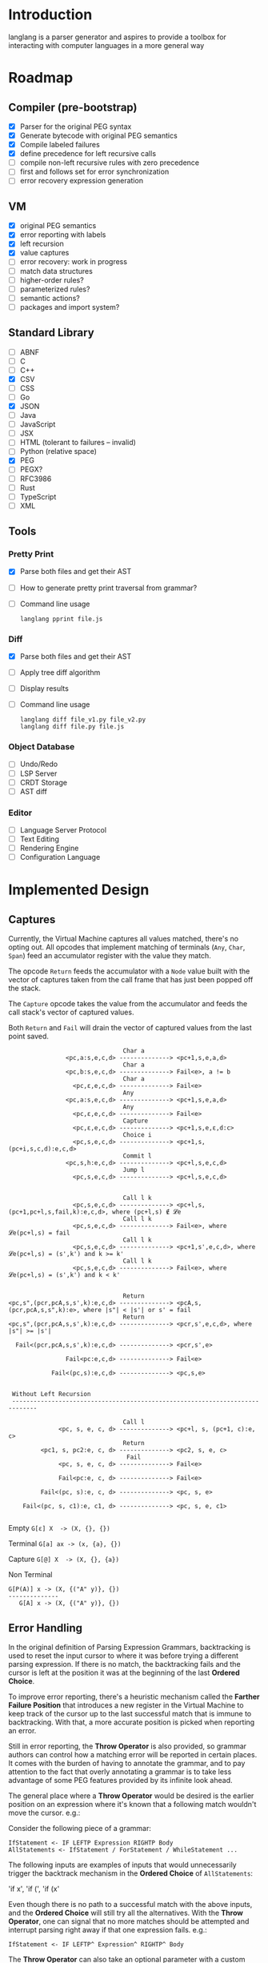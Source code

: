 * Introduction

  langlang is a parser generator and aspires to provide a toolbox for
  interacting with computer languages in a more general way

* Roadmap
** Compiler (pre-bootstrap)
   * [X] Parser for the original PEG syntax
   * [X] Generate bytecode with original PEG semantics
   * [X] Compile labeled failures
   * [X] define precedence for left recursive calls
   * [ ] compile non-left recursive rules with zero precedence
   * [ ] first and follows set for error synchronization
   * [ ] error recovery expression generation
** VM
   - [X] original PEG semantics
   - [X] error reporting with labels
   - [X] left recursion
   - [X] value captures
   - [-] error recovery: work in progress
   - [ ] match data structures
   - [ ] higher-order rules?
   - [ ] parameterized rules?
   - [ ] semantic actions?
   - [ ] packages and import system?
** Standard Library
   * [-] ABNF
   * [ ] C
   * [ ] C++
   * [X] CSV
   * [ ] CSS
   * [ ] Go
   * [X] JSON
   * [ ] Java
   * [ ] JavaScript
   * [ ] JSX
   * [ ] HTML (tolerant to failures -- invalid)
   * [ ] Python (relative space)
   * [X] PEG
   * [ ] PEGX?
   * [ ] RFC3986
   * [ ] Rust
   * [ ] TypeScript
   * [ ] XML
** Tools
*** Pretty Print
   * [X] Parse both files and get their AST
   * [ ] How to generate pretty print traversal from grammar?
   * [ ] Command line usage

      #+begin_src shell
      langlang pprint file.js
      #+end_src
*** Diff
   * [X] Parse both files and get their AST
   * [ ] Apply tree diff algorithm
   * [ ] Display results
   * [ ] Command line usage

      #+begin_src shell
      langlang diff file_v1.py file_v2.py
      langlang diff file.py file.js
      #+end_src
*** Object Database
   * [ ] Undo/Redo
   * [ ] LSP Server
   * [ ] CRDT Storage
   * [ ] AST diff
*** Editor
   * [ ] Language Server Protocol
   * [ ] Text Editing
   * [ ] Rendering Engine
   * [ ] Configuration Language
* Implemented Design
** Captures

   Currently, the Virtual Machine captures all values matched, there's
   no opting out.  All opcodes that implement matching of terminals
   (~Any~, ~Char~, ~Span~) feed an accumulator register with the value
   they match.

   The opcode ~Return~ feeds the accumulator with a ~Node~ value built
   with the vector of captures taken from the call frame that has just
   been popped off the stack.

   The ~Capture~ opcode takes the value from the accumulator and feeds
   the call stack's vector of captured values.

   Both ~Return~ and ~Fail~ will drain the vector of captured values
   from the last point saved.

   #+begin_src text
                                   Char a
                   <pc,a:s,e,c,d> --------------> <pc+1,s,e,a,d>
                                   Char a
                   <pc,b:s,e,c,d> --------------> Fail<e>, a != b
                                   Char a
                     <pc,ε,e,c,d> --------------> Fail<e>
                                   Any
                   <pc,a:s,e,c,d> --------------> <pc+1,s,e,a,d>
                                   Any
                     <pc,ε,e,c,d> --------------> Fail<e>
                                   Capture
                     <pc,ε,e,c,d> --------------> <pc+1,s,e,ε,d:c>
                                   Choice i
                     <pc,s,e,c,d> --------------> <pc+1,s,(pc+i,s,c,d):e,c,d>
                                   Commit l
                   <pc,s,h:e,c,d> --------------> <pc+l,s,e,c,d>
                                   Jump l
                     <pc,s,e,c,d> --------------> <pc+l,s,e,c,d>


                                   Call l k
                     <pc,s,e,c,d> --------------> <pc+l,s,(pc+1,pc+l,s,fail,k):e,c,d>, where (pc+l,s) ∉ 𝓛e
                                   Call l k
                     <pc,s,e,c,d> --------------> Fail<e>, where 𝓛e(pc+l,s) = fail
                                   Call l k
                     <pc,s,e,c,d> --------------> <pc+1,s',e,c,d>, where 𝓛e(pc+l,s) = (s',k') and k >= k'
                                   Call l k
                     <pc,s,e,c,d> --------------> Fail<e>, where 𝓛e(pc+l,s) = (s',k') and k < k'


                                   Return
   <pc,s",(pcr,pcA,s,s',k):e,c,d> --------------> <pcA,s,(pcr,pcA,s,s",k):e>, where |s"| < |s'| or s' = fail
                                   Return
   <pc,s",(pcr,pcA,s,s',k):e,c,d> --------------> <pcr,s',e,c,d>, where |s"| >= |s'|

     Fail<(pcr,pcA,s,s',k):e,c,d> --------------> <pcr,s',e>

                   Fail<pc:e,c,d> --------------> Fail<e>

               Fail<(pc,s):e,c,d> --------------> <pc,s,e>


    Without Left Recursion
    -----------------------------------------------------------------------------

                                   Call l
                 <pc, s, e, c, d> --------------> <pc+l, s, (pc+1, c):e, c>
                                   Return
            <pc1, s, pc2:e, c, d> --------------> <pc2, s, e, c>
                                    Fail
                 <pc, s, e, c, d> --------------> Fail<e>

                 Fail<pc:e, c, d> --------------> Fail<e>

            Fail<(pc, s):e, c, d> --------------> <pc, s, e>

       Fail<(pc, s, c1):e, c1, d> --------------> <pc, s, e, c1>

   #+end_src

   Empty
     ~G[ε] X  -> (X, {}, {})~

   Terminal
     ~G[a] ax -> (x, {a}, {})~

   Capture
     ~G[@] X  -> (X, {}, {a})~

   Non Terminal
    #+BEGIN_SRC u
    G[P(A)] x -> (X, {("A" y)}, {})
    --------------
       G[A] x -> (X, {("A" y)}, {})
    #+END_SRC

** Error Handling

   In the original definition of Parsing Expression Grammars,
   backtracking is used to reset the input cursor to where it was
   before trying a different parsing expression.  If there is no
   match, the backtracking fails and the cursor is left at the
   position it was at the beginning of the last *Ordered Choice*.

   To improve error reporting, there's a heuristic mechanism called
   the *Farther Failure Position* that introduces a new register in
   the Virtual Machine to keep track of the cursor up to the last
   successful match that is immune to backtracking.  With that, a more
   accurate position is picked when reporting an error.

   Still in error reporting, the *Throw Operator* is also provided, so
   grammar authors can control how a matching error will be reported
   in certain places.  It comes with the burden of having to annotate
   the grammar, and to pay attention to the fact that overly
   annotating a grammar is to take less advantage of some PEG features
   provided by its infinite look ahead.

   The general place where a *Throw Operator* would be desired is the
   earlier position on an expression where it's known that a following
   match wouldn't move the cursor. e.g.:

   Consider the following piece of a grammar:

   #+begin_src peg
     IfStatement <- IF LEFTP Expression RIGHTP Body
     AllStatements <- IfStatement / ForStatement / WhileStatement ...
   #+end_src

   The following inputs are examples of inputs that would
   unnecessarily trigger the backtrack mechanism in the *Ordered
   Choice* of ~AllStatements~:

     'if x', 'if (', 'if (x'

   Even though there is no path to a successful match with the above
   inputs, and the *Ordered Choice* will still try all the
   alternatives.  With the *Throw Operator*, one can signal that no
   more matches should be attempted and interrupt parsing right away
   if that one expression fails.  e.g.:

   #+begin_src peg
     IfStatement <- IF LEFTP^ Expression^ RIGHTP^ Body
   #+end_src

   The *Throw Operator* can also take an optional parameter with a
   custom error message. e.g.:

   #+begin_src peg
     IfStatement <- IF LEFTP^ Expression^"Missing Expression" RIGHTP^ Body
   #+end_src

   Note: the *Throw Operator* in the input language ~expr^l~ is syntax
   sugar for ~(expr / ⇑l)~.

* Ideas
** Incremental Parsing

   The parser will fail at the first error by default (as Parsing
   Expression Grammars do originally).  But an incremental parsing
   mode is also included, but with annotation costs traded for
   precision.

   When parsing is done incrementally, the *Throw Operator* won't
   interrupt parsing right away.  It will instead add a special node
   to the tree returned by the parser storing information about the
   error.  The parser will then execute the *Recovery Expression*
   associated with the (implicitly created) label behind the *Throw
   Operator*, which should consume the input until where the matching
   of another expression can be attempted.

   The default *Recovery Expression* of a label of an instance of the
   *Throw Operator* is the following:

   #+begin_src peg
   #+end_src   

   Annotation costs come from the 

** Input Validation
*** URL

    $ lib::rfc3986 "https://clarete.li/langlang"

*** Email

    $ lib::rfc3986 "lincoln@clarete.li"
** Modules

   In langlang, modules are recursive containers for other modules and
   for grammars.

   #+begin_src rust
     type Offset usize;
     type SymbolName String;
     struct Module {
       // module in which this module was declared
       parent: Option<Module>,
       // modules declared within this module
       modules: Vec<Module>,
       // symbols provided by this module
       symbols: HashMap<SymbolName, Offset>,
       // symbols used in this module but declared somewhere else
       missing: HashMap<SymbolName, Offset>,
     }
   #+end_src

   #+begin_src shell
     $ mkdir -p ./lib/base                                    # directory structure for user defined grammars
     $ edit ./lib/base/rule.langlang                          # write a grammar
     $ llsh lib::base::rule https://url.with.test/case        # a file lib/base/rule.binlang will be created
     $ llsh -i. lib::base::rule https://url.with.test/case    # previous example worked because `-i./' is implicit
     $ llsh -i./lib base::rule https://url.with.test/case     # full name differs depending on where the root starts
     $ MODULE_SEARCH_PATH=./lib llsh base::rule https://url.with.test/case # search path can be extended via env var
   #+end_src

   When a symbol is requested, a look up to the symbol table is issued
   and, if it is present there, its address is returned.  If it is
   not, then the ~BinaryLoader~ looks for it within the bytecode
   cache, and if it's not there, it will go through each search path
   and try to find it in the file system.

** Shell

   #+BEGIN_SRC shell
     # from stdin
     echo https://clarete.li/langlang | llsh lib::rfc3986

     # from a file
     llsh lib::rfc5234 ~/lib/rfc3986.abnf

     # from a URL
     llsh lib::json https://jsonplaceholder.typicode.com/users

     # interactive
     llsh lib::peg
     >> S <- 'a' / 'b'
   #+END_SRC
* Sketch
** Matching
*** Literal Strings
*** Left Recursion
*** Captures
    state = <pc, s, e, c>

      <pc, s, e, c>    -- Char a --> <pc+1, s, e, a:c>
      <pc, s, e, c>  -- Choice i --> <pc+1, s, (pc+i,s,c):e, c>

** Error Handling

   Success

               Throw f
   <pc,s,e> -----------→ Fail<f,s,e>

   - inside choice

     #+begin_src text
     p / throw(label)
     #+end_src

     when ~p~ fails:
         -> log error tuple ~(location(), label)~
         -> run expression within ~R(label)~

   - inside predicate

     #+begin_src text
      !(p / throw(label))
     #+end_src
     
     when ~p~ succeeds:
         -> return label ~fail~
     when ~p~ fails:
         -> ~R~ is empty for predicates, so return ~throw~ doesn't do
           anything, ~label~ is discarded and the operation succeeds.

   Once an expression fails to be parsed and ~throw~ is called, a look
   up for ~label~ is made within ~R~.  If a recovery expression is
   found, it's executed with the goal of moving the parser's input
   cursor to right before the first symbol of the next parsing
   expression.

   Follow Sets

   An Expression ~e~ has a ~FOLLOW~ set of symbols that can be
   intuitively described as the list of possible characters to be
   matched after matching ~e~.

   1. Base Case

      #+begin_src peg
      G <- (E / ⇑l) "x"
      #+end_src

      The symbol ~x~ would be the only element of the ~FOLLOW~ set of
      symbols of ~E~.

   2. Recursive Case

      #+begin_src peg
      G <- (E / ⇑l) (A / B)
      A <- "x" / "y"
      B <- "z" / "k"
      #+end_src

      The ~FOLLOW~ set of ~E~ in this case is ~x, y, z, k~, since any
      of these symbols could appear right after parsing ~E~.

** Grammar
*** Wats up

    #+begin_src peg
    Expr  = Expr:1  PLUS Expr:2
          / Expr:1 MINUS Expr:2
          / Expr:2  STAR Expr:3
          / Expr:2 SLASH Expr:3
          / Expr:3 POWER Expr:3
          / (MINUS Expr^):4
          / (PLUS  Expr^):4
          / LPAR   Expr:1^ RPAR^
          / Value

    Value = (FLOAT / HEX / BIN / DEC) _
    FLOAT = [0-9]? "." [0-9]
    HEX   = "0x" [0-9a-fA-F]+
    BIN   = "0b" [0-1]+
    DEC   = [0-9]+

    PLUS  = "+"  _
    MINUS = "-"  _
    STAR  = "*"  _
    SLASH = "/"  _
    POWER = "**" _
    LPAR  = "("  _
    RPAR  = ")"  _
    _     = [ \n\r\t]*
    #+end_src

*** Calculator
    #+begin_src peg

    lang Calc {
      Expr    = Expr:1  PLUS Expr:2
              / Expr:1 MINUS Expr:2
              / Expr:2  STAR Expr:3
              / Expr:2 SLASH Expr:3
              / Expr:3 POWER Expr:3
              / MINUS Expr:4
              / PAROP Expr:1 PARCL
              / Value

      Value   = (FLOAT / HEX / BIN / DEC) _
      FLOAT   = [0-9]? "." [0-9]
      HEX     = "0x" [0-9a-fA-F]+
      BIN     = "0b" [0-1]+
      DEC     = [0-9]+

      PLUS    = "+"  _
      MINUS   = "-"  _
      STAR    = "*"  _
      SLASH   = "/"  _
      POWER   = "**" _
      PAROP   = "("  _
      PARCL   = ")"  _
      _       = [ \n\r\t]*
    }

    #+end_src


    [  OP_CALL    0x0000002]
    [  OP_JUMP    0x0000013]

    [OP_CHOICE    0x0000005]
    [  OP_CALL    0x7ffffff]
    [  OP_ATOM    0x0000000]
    [  OP_CALL    0x7fffffd]
    [OP_COMMIT    0x0000007]

    [OP_CHOICE    0x0000005]
    [  OP_CALL    0x7fffffa]
    [  OP_ATOM    0x0000001]
    [  OP_CALL    0x7fffff8]
    [OP_COMMIT    0x0000002]

    [  OP_CALL    0x0000002]
    [OP_RETURN             ]

    [OP_CHOICE    0x0000003]
    [  OP_ATOM    0x0000002]
    [OP_COMMIT    0x0000002]
    [  OP_ATOM    0x0000003]
    [OP_RETURN             ]
    [  OP_HALT             ]
 
** Packages

   +--------+
   | Module |
   |--------|
   | Rule1  |
   | Rule2  |
   | RuleN  |
   +--------+

   A module is packed into a struct

   #+BEGIN_SRC rust
     struct Module {
       filename: String,
     }
   #+END_SRC

